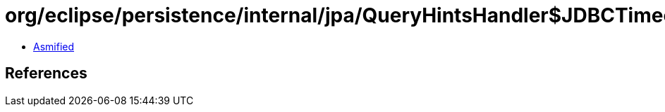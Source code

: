 = org/eclipse/persistence/internal/jpa/QueryHintsHandler$JDBCTimeoutHint.class

 - link:QueryHintsHandler$JDBCTimeoutHint-asmified.java[Asmified]

== References

